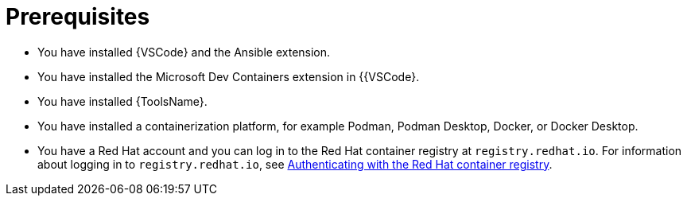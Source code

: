:_mod-docs-content-type: CONCEPT

[id="devtools-roles-collection-prerequisites_{context}"]
= Prerequisites

* You have installed {VSCode} and the Ansible extension.
* You have installed the Microsoft Dev Containers extension in {{VSCode}.
* You have installed {ToolsName}.
* You have installed a containerization platform, for example Podman, Podman Desktop, Docker, or Docker Desktop.
* You have a Red Hat account and you can log in to the Red Hat container registry at `registry.redhat.io`.
For information about logging in to `registry.redhat.io`, see
xref:devtools-setup-registry-redhat-io_installing-devtools[Authenticating with the Red Hat container registry].
// * Considerations about environments / isolation (ADE / devcontainer files)


